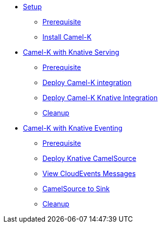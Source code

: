* xref:setup.adoc[Setup]
** xref:setup.adoc#camelk-prerequisite[Prerequisite]
** xref:setup.adoc#install-camel-k[Install Camel-K ]
* xref:camel-k-basics.adoc[Camel-K with Knative Serving]
** xref:camel-k-basics.adoc#camel-k-prerequisite[Prerequisite]
** xref:camel-k-basics.adoc#deploy-camel-k-integration[Deploy Camel-K integration]
** xref:camel-k-basics.adoc#deploy-camel-k-kn-integration[Deploy Camel-K Knative Integration]
** xref:camel-k-basics.adoc#camelk-gs-cleanup[Cleanup]
* xref:camel-k-eventing.adoc[Camel-K with Knative Eventing]
** xref:camel-k-eventing.adoc#camel-k-eve-prerequisite[Prerequisite]
** xref:camel-k-eventing.adoc#deploy-camel-k-source[Deploy Knative CamelSource]
** xref:camel-k-eventing.adoc#logging-ce-messages[View CloudEvents Messages]
** xref:camel-k-eventing.adoc#camel-k-es-sink[CamelSource to Sink]
** xref:camel-k-eventing.adoc#camelk-eventing-cleanup[Cleanup]
